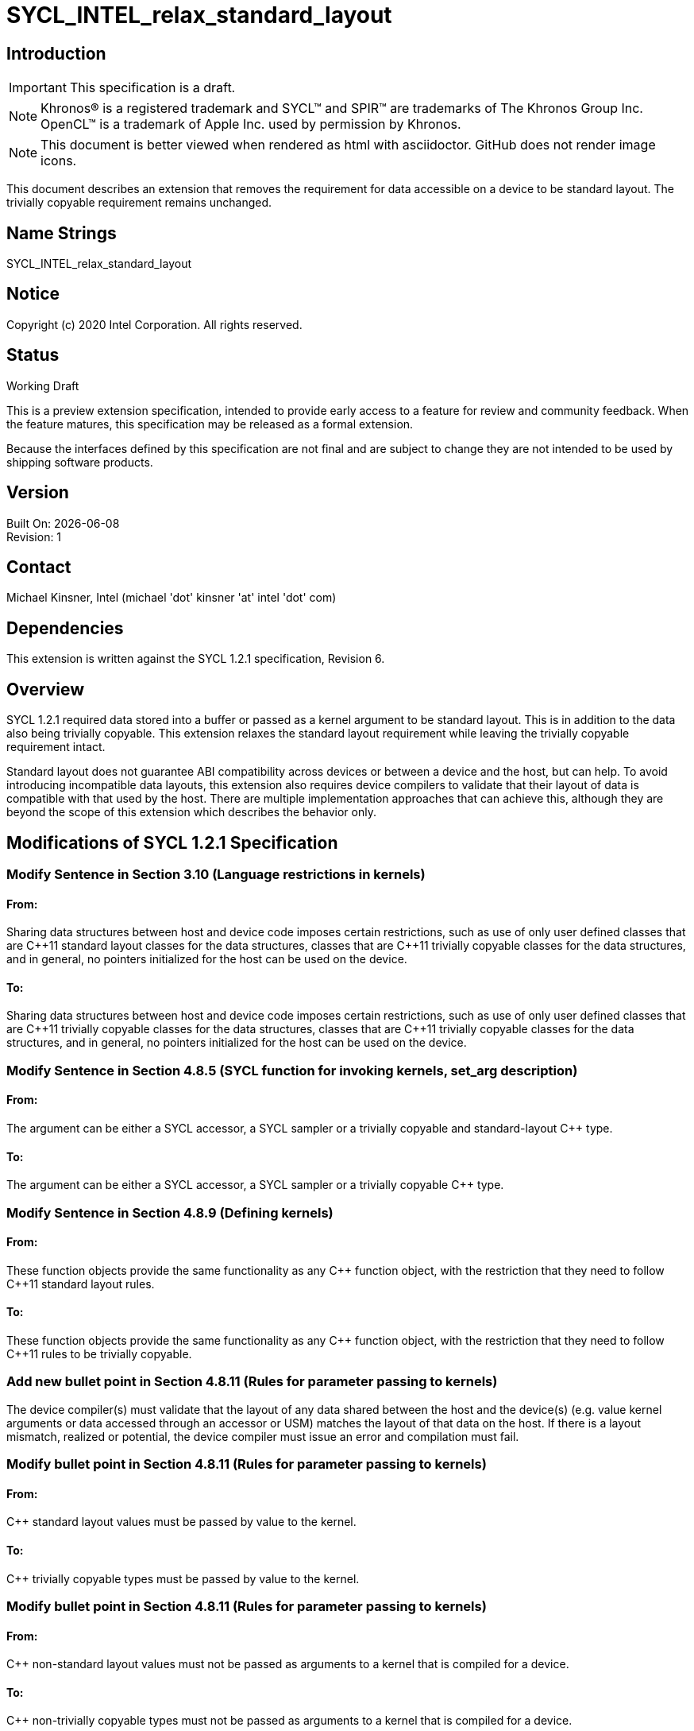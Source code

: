 = SYCL_INTEL_relax_standard_layout

:source-highlighter: coderay
:coderay-linenums-mode: table

// This section needs to be after the document title.
:doctype: book
:toc2:
:toc: left
:encoding: utf-8
:lang: en

:blank: pass:[ +]

// Set the default source code type in this document to C++,
// for syntax highlighting purposes.  This is needed because
// docbook uses c++ and html5 uses cpp.
:language: {basebackend@docbook:c++:cpp}

// This is necessary for asciidoc, but not for asciidoctor
:cpp: C++

== Introduction
IMPORTANT: This specification is a draft.

NOTE: Khronos(R) is a registered trademark and SYCL(TM) and SPIR(TM) are trademarks of The Khronos Group Inc.  OpenCL(TM) is a trademark of Apple Inc. used by permission by Khronos.

NOTE: This document is better viewed when rendered as html with asciidoctor.  GitHub does not render image icons.

This document describes an extension that removes the requirement for data accessible on a device to be standard layout.  The trivially copyable requirement remains unchanged.

== Name Strings

+SYCL_INTEL_relax_standard_layout+

== Notice

Copyright (c) 2020 Intel Corporation.  All rights reserved.

== Status

Working Draft

This is a preview extension specification, intended to provide early access to a feature for review and community feedback. When the feature matures, this specification may be released as a formal extension.

Because the interfaces defined by this specification are not final and are subject to change they are not intended to be used by shipping software products.

== Version

Built On: {docdate} +
Revision: 1

== Contact
Michael Kinsner, Intel (michael 'dot' kinsner 'at' intel 'dot' com)

== Dependencies

This extension is written against the SYCL 1.2.1 specification, Revision 6.

== Overview

SYCL 1.2.1 required data stored into a buffer or passed as a kernel argument to be standard layout.  This is in addition to the data also being trivially copyable.  This extension relaxes the standard layout requirement while leaving the trivially copyable requirement intact.

Standard layout does not guarantee ABI compatibility across devices or between a device and the host, but can help.  To avoid introducing incompatible data layouts, this extension also requires device compilers to validate that their layout of data is compatible with that used by the host.  There are multiple implementation approaches that can achieve this, although they are beyond the scope of this extension which describes the behavior only.

== Modifications of SYCL 1.2.1 Specification

=== Modify Sentence in Section 3.10 (Language restrictions in kernels)

==== From:

Sharing data structures between host and device code imposes certain restrictions, such as use of only user defined classes that are {cpp}11 standard layout classes for the data structures, classes that are {cpp}11 trivially copyable classes for the data structures, and in general, no pointers initialized for the host can be used on the device.

==== To:

Sharing data structures between host and device code imposes certain restrictions, such as use of only user defined classes that are {cpp}11 trivially copyable classes for the data structures, classes that are {cpp}11 trivially copyable classes for the data structures, and in general, no pointers initialized for the host can be used on the device.

=== Modify Sentence in Section 4.8.5 (SYCL function for invoking kernels, +set_arg+ description)

==== From:

The argument can be either a SYCL accessor, a SYCL sampler or a trivially copyable and standard-layout C++ type.

==== To:

The argument can be either a SYCL accessor, a SYCL sampler or a trivially copyable C++ type.

=== Modify Sentence in Section 4.8.9 (Defining kernels)

==== From:

These function objects provide the same functionality as any C++ function object, with the restriction that they need to follow {cpp}11 standard layout rules.

==== To:

These function objects provide the same functionality as any C++ function object, with the restriction that they need to follow {cpp}11 rules to be trivially copyable.


=== Add new bullet point in Section 4.8.11 (Rules for parameter passing to kernels)

The device compiler(s) must validate that the layout of any data shared between the host and the device(s) (e.g. value kernel arguments or data accessed through an accessor or USM) matches the layout of that data on the host.  If there is a layout mismatch, realized or potential, the device compiler must issue an error and compilation must fail.

=== Modify bullet point in Section 4.8.11 (Rules for parameter passing to kernels)

==== From:

{cpp} standard layout values must be passed by value to the kernel.

==== To:

{cpp} trivially copyable types must be passed by value to the kernel.

=== Modify bullet point in Section 4.8.11 (Rules for parameter passing to kernels)

==== From:

{cpp} non-standard layout values must not be passed as arguments to a kernel that is compiled for a device.

==== To:

{cpp} non-trivially copyable types must not be passed as arguments to a kernel that is compiled for a device.

=== Modify sentence in glossary entry for "SYCL kernel function"

==== From:

The function object can be a named standard layout type or lambda function.

==== To:

The function object can be a named trivially copyable type or lambda function.

== Issues

None.

//. asd
//+
//--
//*RESOLUTION*: Not resolved.
//--

== Revision History

[cols="5,15,15,70"]
[grid="rows"]
[options="header"]
|========================================
|Rev|Date|Author|Changes
|1|2020-03-17|Michael Kinsner|*Initial public working draft*
|========================================

//************************************************************************
//Other formatting suggestions:
//
//* Use *bold* text for host APIs, or [source] syntax highlighting.
//* Use +mono+ text for device APIs, or [source] syntax highlighting.
//* Use +mono+ text for extension names, types, or enum values.
//* Use _italics_ for parameters.
//************************************************************************

